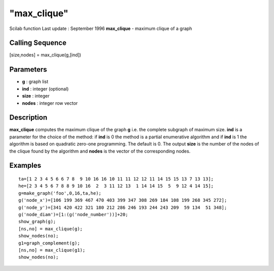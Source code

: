 ====
"max_clique"
====

Scilab function Last update : September 1996
**max_clique** - maximum clique of a graph



Calling Sequence
~~~~~~~~~~~~~~~~

[size,nodes] = max_clique(g,[ind])




Parameters
~~~~~~~~~~


+ **g** : graph list
+ **ind** : integer (optional)
+ **size** : integer
+ **nodes** : integer row vector




Description
~~~~~~~~~~~

**max_clique** computes the maximum clique of the graph **g** i.e. the
complete subgraph of maximum size. **ind** is a parameter for the
choice of the method: if **ind** is 0 the method is a partial
enumerative algorithm and if **ind** is 1 the algorithm is based on
quadratic zero-one programming. The default is 0. The output **size**
is the number of the nodes of the clique found by the algorithm and
**nodes** is the vector of the corresponding nodes.



Examples
~~~~~~~~


::

    
    
    ta=[1 2 3 4 5 6 6 7 8  9 10 16 16 10 11 11 12 12 11 14 15 15 13 7 13 13];
    he=[2 3 4 5 6 7 8 8 9 10 16  2  3 11 12 13  1 14 14 15  5  9 12 4 14 15];
    g=make_graph('foo',0,16,ta,he);
    g('node_x')=[106 199 369 467 470 403 399 347 308 269 184 108 199 268 345 272];
    g('node_y')=[341 420 422 321 180 212 286 246 193 244 243 209  59 134  51 348];
    g('node_diam')=[1:(g('node_number'))]+20;
    show_graph(g);
    [ns,no] = max_clique(g);
    show_nodes(no);
    g1=graph_complement(g);
    [ns,no] = max_clique(g1);
    show_nodes(no);
     
      




